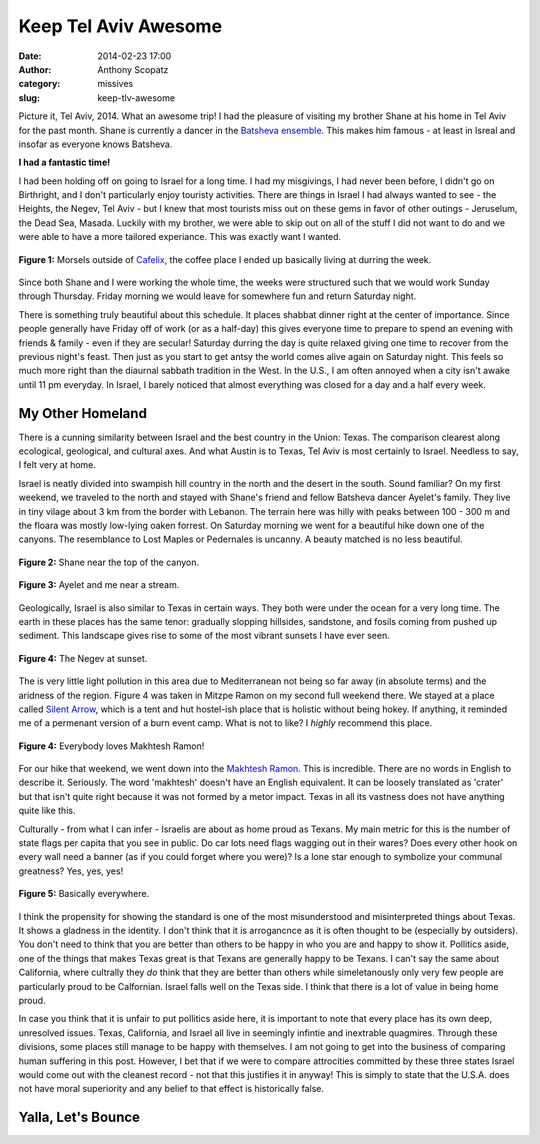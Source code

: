Keep Tel Aviv Awesome
#####################
:date: 2014-02-23 17:00
:author: Anthony Scopatz
:category: missives
:slug: keep-tlv-awesome

Picture it, Tel Aviv, 2014.  What an awesome trip!  I had the pleasure of visiting
my brother Shane at his home in Tel Aviv for the past month.  Shane is currently 
a dancer in the `Batsheva ensemble <http://www.batsheva.co.il/en/>`_.  This makes
him famous - at least in Isreal and insofar as everyone knows Batsheva.

**I had a fantastic time!**

I had been holding off on going to Israel for a long time.  I had my misgivings,
I had never been before, I didn't go on Birthright, and I don't particularly enjoy
touristy activities. There are things in Israel I had always wanted to see - the 
Heights, the Negev, Tel Aviv - but I knew that most tourists miss out on these gems
in favor of other outings - Jeruselum, the Dead Sea, Masada.  Luckily with my 
brother, we were able to skip out on all of the stuff I did not want to do and we 
were able to have a more tailored experiance.  This was exactly want I wanted.

.. raw:: html

    <div style="text-align:center;">

.. figure:: |filename|../images/keep-tlv-awesome/cafelix.jpg
    :align: center

    **Figure 1:** Morsels outside of `Cafelix <http://www.cafelix.de/>`_, the coffee
    place I ended up basically living at durring the week.

.. raw:: html

    </div>

Since both Shane and I were working the whole time, the weeks were structured 
such that we would work Sunday through Thursday.  Friday morning we would leave for
somewhere fun and return Saturday night. 

There is something truly beautiful about this schedule. It places shabbat dinner 
right at the center of importance. Since people generally have Friday off of work (or
as a half-day) this gives everyone time to prepare to spend an evening with friends &
family - even if they are secular!  Saturday durring the day is quite relaxed giving 
one time to recover from the previous night's feast. Then just as you start to get 
antsy the world comes alive again on Saturday night. This feels so much more right
than the diaurnal sabbath tradition in the West.  In the U.S., I am often annoyed 
when a city isn't awake until 11 pm everyday.  In Israel, I barely noticed that 
almost everything was closed for a day and a half every week.

My Other Homeland
=================
There is a cunning similarity between Israel and the best country in the Union: Texas.
The comparison clearest along ecological, geological, and cultural axes. And what
Austin is to Texas, Tel Aviv is most certainly to Israel. Needless to say, I felt very 
at home.

Israel is neatly divided into swampish hill country in the north and the desert
in the south.  Sound familiar?  On my first weekend, we traveled to the north and 
stayed with Shane's friend and fellow Batsheva dancer Ayelet's family.  They live in 
tiny vilage about 3 km from the border with Lebanon.  The terrain here was hilly 
with peaks between 100 - 300 m and the floara was mostly low-lying oaken forrest. 
On Saturday morning we went for a beautiful hike down one of the canyons.  The 
resemblance to Lost Maples or Pedernales is uncanny.  A beauty matched is no less 
beautiful.

.. raw:: html

    <div style="text-align:center;">

.. figure:: |filename|../images/keep-tlv-awesome/shane-canyon.jpg
    :align: center

    **Figure 2:** Shane near the top of the canyon.

.. figure:: |filename|../images/keep-tlv-awesome/stream.jpg
    :align: center

    **Figure 3:** Ayelet and me near a stream.

.. raw:: html

    </div>

Geologically, Israel is also similar to Texas in certain ways.  They both were
under the ocean for a very long time. The earth in these places has the same tenor:
gradually slopping hillsides, sandstone, and fosils coming from pushed up sediment.
This landscape gives rise to some of the most vibrant sunsets I have ever seen.

.. raw:: html

    <div style="text-align:center;">

.. figure:: |filename|../images/keep-tlv-awesome/negev-sunset.jpg
    :align: center

    **Figure 4:** The Negev at sunset.

.. raw:: html

    </div>

The is very little light pollution in this area due to Mediterranean not being so 
far away (in absolute terms) and the aridness of the region.  Figure 4 was taken 
in Mitzpe Ramon on my second full weekend there.  We stayed at a place called 
`Silent Arrow <http://www.hostels-israel.com/hostels/silent-arrow-desert-lodge/>`_, 
which is a tent and hut hostel-ish place that is holistic without being hokey.
If anything, it reminded me of a permenant version of a burn event camp.  What
is not to like?  I *highly* recommend this place.

.. raw:: html

    <div style="text-align:center;">

.. figure:: |filename|../images/keep-tlv-awesome/makhtesh-ramon.jpg
    :align: center

    **Figure 4:** Everybody loves Makhtesh Ramon!

.. raw:: html

    </div>

For our hike that weekend, we went down into the `Makhtesh Ramon <http://en.wikipedia.org/wiki/Makhtesh_Ramon>`_. 
This is incredible.  There are no words in English to describe it.  Seriously.  The 
word 'makhtesh' doesn't have an English equivalent.  It can be loosely translated as
'crater' but that isn't quite right because it was not formed by a metor impact. 
Texas in all its vastness does not have anything quite like this.

Culturally - from what I can infer - Israelis are about as home proud as Texans. My 
main metric for this is the number of state flags per capita that you see in public.
Do car lots need flags wagging out in their wares? Does every other hook on every wall
need a banner (as if you could forget where you were)? Is a lone star enough to 
symbolize your communal greatness?  Yes, yes, yes!  

.. raw:: html

    <div style="text-align:center;">

.. figure:: |filename|../images/keep-tlv-awesome/texas-israeli-flags.jpg
    :align: center

    **Figure 5:** Basically everywhere.

.. raw:: html

    </div>

I think the propensity for showing the standard is one of the most misunderstood 
and misinterpreted things about Texas. It shows a gladness in the identity. 
I don't think that it is arrogancnce as it is often thought to be (especially by 
outsiders).  You don't need to think that you are better than others to be happy 
in who you are and happy to show it.  Pollitics aside, one of the things that makes 
Texas great is that Texans are generally happy to be Texans.  I can't say the same
about California, where cultrally they *do* think that they are better than others
while simeletanously only very few people are particularly proud to be Calfornian.
Israel falls well on the Texas side. I think that there is a lot of value in being
home proud.

In case you think that it is unfair to put pollitics aside here, it 
is important to note that every place has its own deep, unresolved issues. Texas, 
California, and Israel all live in seemingly infintie and inextrable quagmires.  
Through these divisions, some places still manage to be happy with themselves.
I am not going to get into the business of comparing human suffering in this post.
However, I bet that if we were to compare attrocities committed by these three states
Israel would come out with the cleanest record - not that this justifies it in anyway!
This is simply to state that the U.S.A. does not have moral superiority and any belief
to that effect is historically false.




Yalla, Let's Bounce
===================

